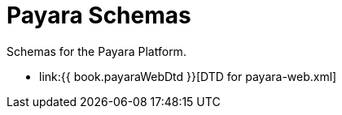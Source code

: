 [[payara-schemas]]
= Payara Schemas

Schemas for the Payara Platform.

** link:{{ book.payaraWebDtd }}[DTD for payara-web.xml]